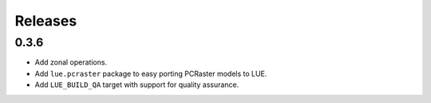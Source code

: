 Releases
========


0.3.6
+++++
- Add zonal operations.
- Add ``lue.pcraster`` package to easy porting PCRaster models to LUE.
- Add ``LUE_BUILD_QA`` target with support for quality assurance.
